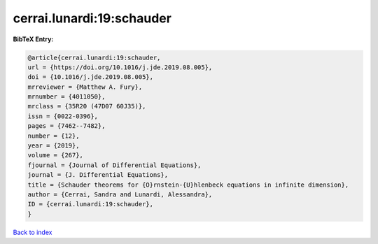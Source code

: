cerrai.lunardi:19:schauder
==========================

.. :cite:t:`cerrai.lunardi:19:schauder`

.. bibliography:: ../../All.bib

**BibTeX Entry:**

.. code-block:: bibtex

   @article{cerrai.lunardi:19:schauder,
   url = {https://doi.org/10.1016/j.jde.2019.08.005},
   doi = {10.1016/j.jde.2019.08.005},
   mrreviewer = {Matthew A. Fury},
   mrnumber = {4011050},
   mrclass = {35R20 (47D07 60J35)},
   issn = {0022-0396},
   pages = {7462--7482},
   number = {12},
   year = {2019},
   volume = {267},
   fjournal = {Journal of Differential Equations},
   journal = {J. Differential Equations},
   title = {Schauder theorems for {O}rnstein-{U}hlenbeck equations in infinite dimension},
   author = {Cerrai, Sandra and Lunardi, Alessandra},
   ID = {cerrai.lunardi:19:schauder},
   }

`Back to index <../index>`_
